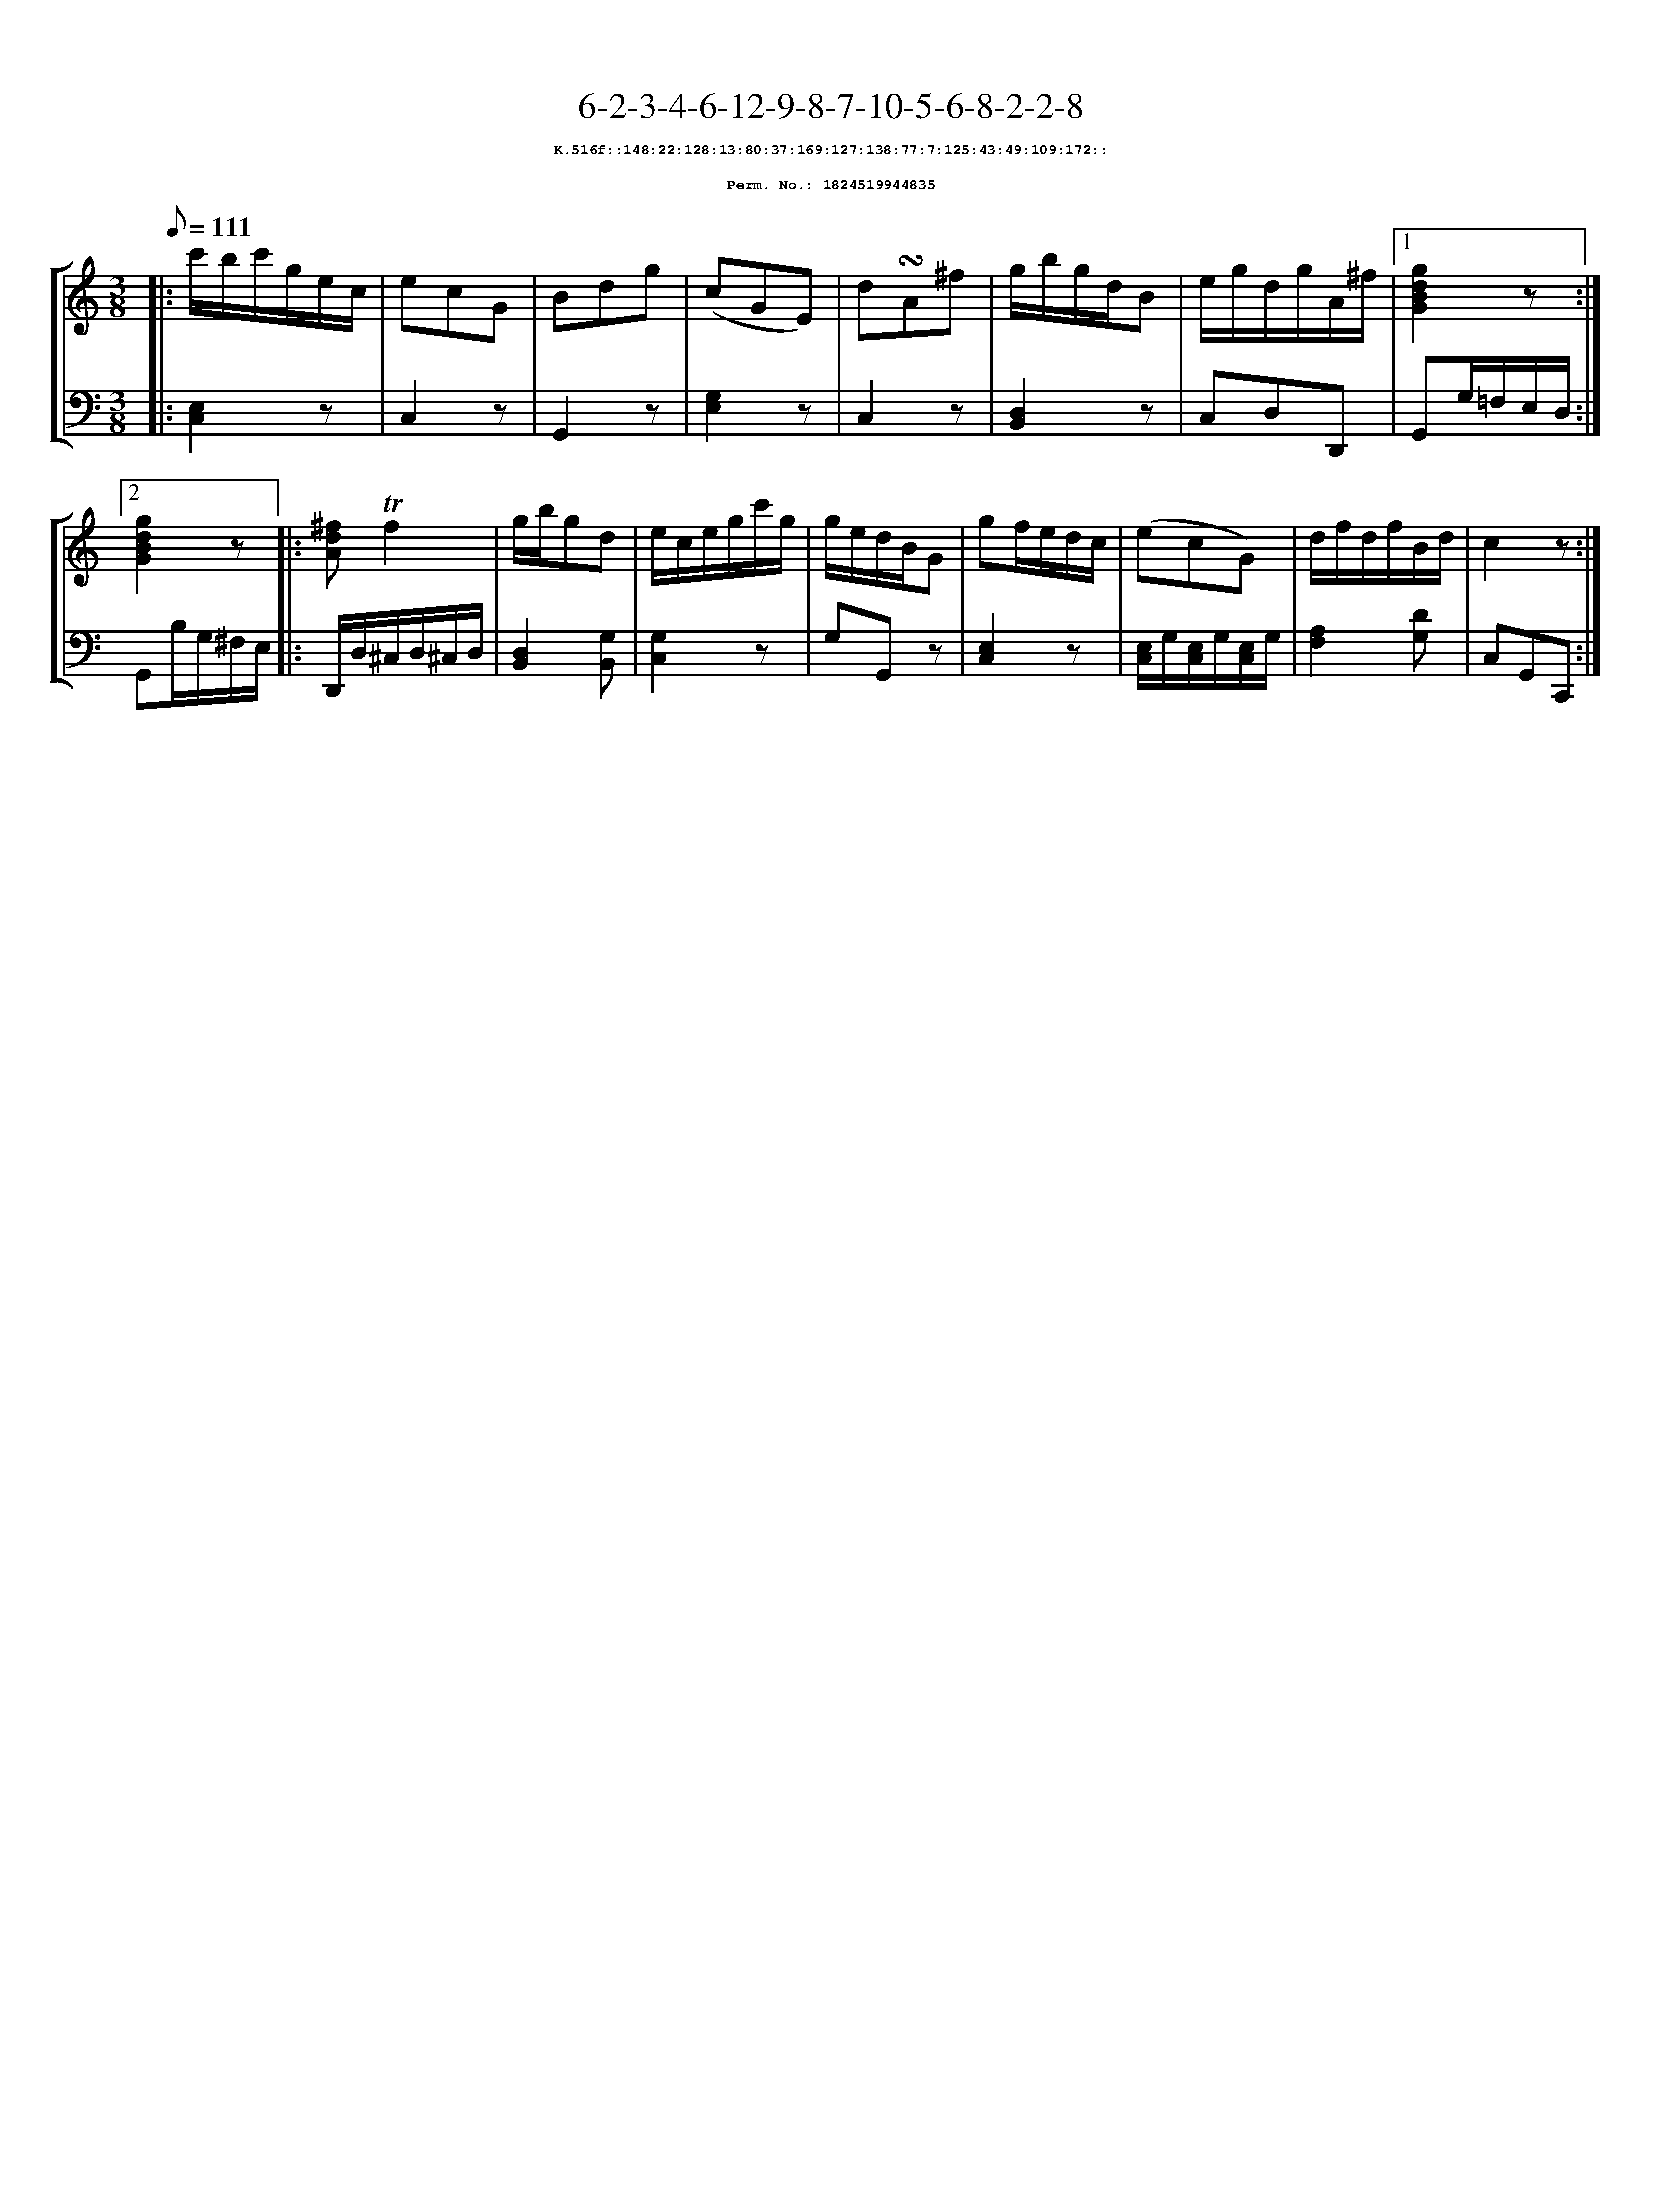 %%scale 0.65
%%pagewidth 21.10cm
%%bgcolor white
%%topspace 0
%%composerspace 0
%%leftmargin 0.80cm
%%rightmargin 0.80cm
X:1824519944835
T:6-2-3-4-6-12-9-8-7-10-5-6-8-2-2-8
%%setfont-1 Courier-Bold 8
T:$1K.516f::148:22:128:13:80:37:169:127:138:77:7:125:43:49:109:172::$0
T:$1Perm. No.: 1824519944835$0
M:3/8
L:1/8
Q:1/8=111
%%staves [1 2]
V:1 clef=treble
V:2 clef=bass
K:C
%1
[V:1]|: c'/b/c'/g/e/c/ |\
[V:2]|: [E,2C,2]z |\
%2
[V:1] ecG   |\
[V:2] C,2z |\
%3
[V:1] Bdg |\
[V:2] G,,2z |\
%4
[V:1] (cGE) |\
[V:2] [E,2G,2]z |\
%5
[V:1] d!turn!A^f |\
[V:2] C,2z |\
%6
[V:1] g/b/g/d/B |\
[V:2] [D,2B,,2]z |\
%7
[V:1] e/g/d/g/A/^f/ \
[V:2] C,D,D,, \
%8a
[V:1]|1 [g2d2B2G2]z :|2
[V:2]|1 G,,G,/=F,/E,/D,/ :|2
%8b
[V:1] [g2d2B2G2]z |:\
[V:2] G,,B,/G,/^F,/E,/ |:\
%9
[V:1] [^fdA]!trill!f2 |\
[V:2] D,,/D,/^C,/D,/^C,/D,/ |\
%10
[V:1] g/b/gd |\
[V:2] [D,2B,,2][G,B,,] |\
%11
[V:1] e/c/e/g/c'/g/ |\
[V:2] [G,2C,2]z |\
%12
[V:1] g/e/d/B/G |\
[V:2] G,G,,z |\
%13
[V:1] gf/e/d/c/ |\
[V:2] [E,2C,2]z |\
%14
[V:1] (ecG) |\
[V:2] [E,/C,/]G,/[E,/C,/]G,/[E,/C,/]G,/ |\
%15
[V:1] d/f/d/f/B/d/ |\
[V:2] [A,2F,2][DG,] |\
%16
[V:1] c2z :|]
[V:2] C,G,,C,, :|]
